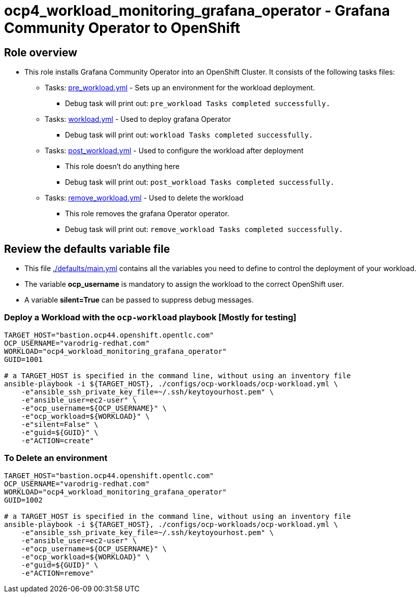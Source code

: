 = ocp4_workload_monitoring_grafana_operator - Grafana Community Operator to OpenShift

== Role overview

* This role installs Grafana Community Operator into an OpenShift Cluster. It consists of the following tasks files:
** Tasks: link:./tasks/pre_workload.yml[pre_workload.yml] - Sets up an
 environment for the workload deployment.
*** Debug task will print out: `pre_workload Tasks completed successfully.`

** Tasks: link:./tasks/workload.yml[workload.yml] - Used to deploy grafana Operator
*** Debug task will print out: `workload Tasks completed successfully.`

** Tasks: link:./tasks/post_workload.yml[post_workload.yml] - Used to
 configure the workload after deployment
*** This role doesn't do anything here
*** Debug task will print out: `post_workload Tasks completed successfully.`

** Tasks: link:./tasks/remove_workload.yml[remove_workload.yml] - Used to
 delete the workload
*** This role removes the grafana Operator operator.
*** Debug task will print out: `remove_workload Tasks completed successfully.`

== Review the defaults variable file

* This file link:./defaults/main.yml[./defaults/main.yml] contains all the variables you need to define to control the deployment of your workload.
* The variable *ocp_username* is mandatory to assign the workload to the correct OpenShift user.
* A variable *silent=True* can be passed to suppress debug messages.

=== Deploy a Workload with the `ocp-workload` playbook [Mostly for testing]

----
TARGET_HOST="bastion.ocp44.openshift.opentlc.com"
OCP_USERNAME="varodrig-redhat.com"
WORKLOAD="ocp4_workload_monitoring_grafana_operator"
GUID=1001

# a TARGET_HOST is specified in the command line, without using an inventory file
ansible-playbook -i ${TARGET_HOST}, ./configs/ocp-workloads/ocp-workload.yml \
    -e"ansible_ssh_private_key_file=~/.ssh/keytoyourhost.pem" \
    -e"ansible_user=ec2-user" \
    -e"ocp_username=${OCP_USERNAME}" \
    -e"ocp_workload=${WORKLOAD}" \
    -e"silent=False" \
    -e"guid=${GUID}" \
    -e"ACTION=create"
----

=== To Delete an environment

----
TARGET_HOST="bastion.ocp44.openshift.opentlc.com"
OCP_USERNAME="varodrig-redhat.com"
WORKLOAD="ocp4_workload_monitoring_grafana_operator"
GUID=1002

# a TARGET_HOST is specified in the command line, without using an inventory file
ansible-playbook -i ${TARGET_HOST}, ./configs/ocp-workloads/ocp-workload.yml \
    -e"ansible_ssh_private_key_file=~/.ssh/keytoyourhost.pem" \
    -e"ansible_user=ec2-user" \
    -e"ocp_username=${OCP_USERNAME}" \
    -e"ocp_workload=${WORKLOAD}" \
    -e"guid=${GUID}" \
    -e"ACTION=remove"
----